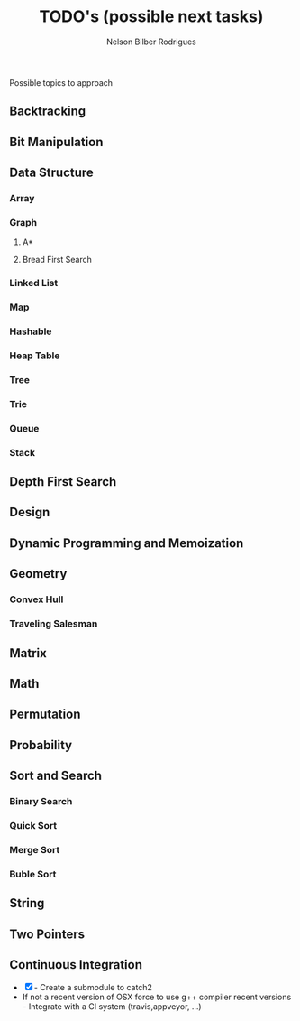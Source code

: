 #+Title: TODO's (possible next tasks)
#+Author: Nelson Bilber Rodrigues

Possible topics to approach

** Backtracking
** Bit Manipulation
** Data Structure
*** Array
*** Graph
**** A*
**** Bread First Search
*** Linked List
*** Map
*** Hashable
*** Heap Table
*** Tree
*** Trie
*** Queue
*** Stack
** Depth First Search
** Design
** Dynamic Programming and Memoization
** Geometry
*** Convex Hull
*** Traveling Salesman
** Matrix
** Math
** Permutation
** Probability
** Sort and Search
*** Binary Search
*** Quick Sort
*** Merge Sort
*** Buble Sort
** String
** Two Pointers
** Continuous Integration

- [X] - Create a submodule to catch2 
- If not a recent version of OSX force to use g++ compiler recent versions - Integrate with a CI system (travis,appveyor, ...)


